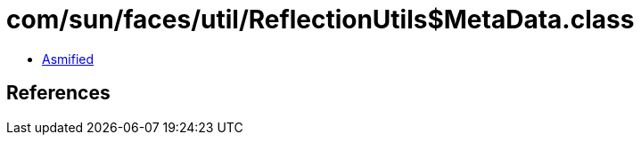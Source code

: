 = com/sun/faces/util/ReflectionUtils$MetaData.class

 - link:ReflectionUtils$MetaData-asmified.java[Asmified]

== References

